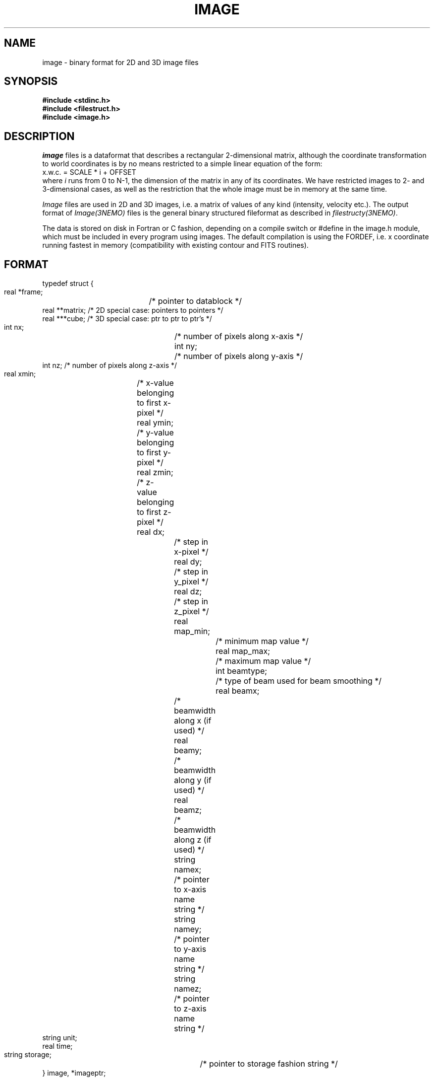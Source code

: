 .TH IMAGE 5NEMO "21 February 2000"
.SH NAME
image \- binary format for 2D and 3D image files
.SH SYNOPSIS
.nf
\fB#include <stdinc.h>\fP
\fB#include <filestruct.h>\fP
\fB#include <image.h>\fP
.fi
.SH DESCRIPTION
\fIimage\fP files is a dataformat that describes a rectangular 
2-dimensional matrix, although the coordinate transformation 
to world coordinates is by no means restricted to a simple linear
equation of the form:
.nf
        x.w.c. = SCALE * i + OFFSET
.fi
where \fIi\fP runs from 0 to N-1, the dimension of the matrix in
any of its coordinates.
We have restricted images to 2- and 3-dimensional cases, as well 
as the restriction that the whole image must be in memory at the
same time.
.PP
\fIImage\fP files are used in 2D and 3D images, i.e. a matrix of
values of any kind (intensity, velocity etc.).
The output format of \fIImage(3NEMO)\fP files is the general binary
structured fileformat as described in \fIfilestructy(3NEMO)\fP.
.PP
The data is stored on disk in Fortran or C fashion, depending on
a compile switch or #define in the image.h module, which must be
included in every program using images. The default compilation is
using the FORDEF, i.e. x coordinate running fastest in memory
(compatibility with existing contour and FITS routines).
.SH FORMAT
.nf
typedef struct {
    real   *frame;	 /* pointer to datablock */
    real   **matrix;     /* 2D special case: pointers to pointers */
    real   ***cube;      /* 3D special case: ptr to ptr to ptr's  */
    int    nx;		 /* number of pixels along x-axis */
    int    ny;		 /* number of pixels along y-axis */
    int    nz;           /* number of pixels along z-axis */
    real   xmin;	 /* x-value belonging to first x-pixel */
    real   ymin;	 /* y-value belonging to first y-pixel */
    real   zmin;	 /* z-value belonging to first z-pixel */
    real   dx;		 /* step in x-pixel */
    real   dy;		 /* step in y_pixel */
    real   dz;		 /* step in z_pixel */
    real   map_min;		/* minimum map value */
    real   map_max;		/* maximum map value */
    int    beamtype;		/* type of beam used for beam smoothing */
    real   beamx;		/* beamwidth along x (if used) */
    real   beamy;		/* beamwidth along y (if used) */
    real   beamz;		/* beamwidth along z (if used) */
    string namex;		/* pointer to x-axis name string */
    string namey;		/* pointer to y-axis name string */
    string namez;		/* pointer to z-axis name string */
    string unit;
    real   time;
    string storage;		/* pointer to storage fashion string */
} image, *imageptr;
.fi
.SH ACCESS-MACROS
Accessing the individual structure components can be done through some
pre-define macros (in \fBimage.h\fP):
.nf
.ta +2i
#define Frame(iptr)	((iptr)->frame)
#define Nx(iptr)	((iptr)->nx)
#define Ny(iptr)	((iptr)->ny)
#define Nz(iptr)	((iptr)->nz)
#define Xmin(iptr) 	((iptr)->xmin)
#define Ymin(iptr) 	((iptr)->ymin)
#define Zmin(iptr) 	((iptr)->zmin)
#define Dx(iptr)	((iptr)->dx)
#define Dy(iptr)	((iptr)->dy)
#define Dz(iptr)	((iptr)->dz)
#define MapMin(iptr)	((iptr)->map_min)
#define MapMax(iptr)	((iptr)->map_max)
#define BeamType(iptr)	((iptr)->beamtype)
#define Beamx(iptr)	((iptr)->beamx)
#define Beamy(iptr)	((iptr)->beamy)
#define Beamz(iptr)	((iptr)->beamz)
#define Namex(iptr)	((iptr)->namex)
#define Namey(iptr)	((iptr)->namey)
#define Namez(iptr)	((iptr)->namez)
#define Unit(iptr)      ((iptr)->unit)
#define Storage(iptr)   ((iptr)->storage)
#if defined(CDEF)
#define MapValue(iptr,ix,iy)	(*( (iptr)->frame + iy + ix*Ny(iptr) ))
#define CubeValue(iptr,ix,iy,iz)	(*( (iptr)->frame + iz + Nz(iptr)*(iy + Ny(iptr)*ix)))
#endif
#if defined(FORDEF)
#define MapValue(iptr,ix,iy)	 (*( (iptr)->frame + ix + Nx(iptr)*iy) )
#define CubeValue(iptr,ix,iy,iz)	(*( (iptr)->frame + ix + Nx(iptr)*(iy+Ny(iptr)*iz)))
#endif 
.fi
.SH ARRAY NOTATION
The \fIMapValue\fP and \fICubeValue\fP macros are sometimes cumbersome
typography, and using two image library routines, 
\fBmap2_image\fP and \fBmap3_image\fP these can be converted to
the commonly used array syntax:
.nf
    image *iptr = open_image(....);
    real **a = map2_image(iptr);
    for (i=0; i<nx; i++)
        for (j=0; j<nx; j++)
            a[i][j] = 0.0;
.fi

.SH "FUTURE EXPANSIONS"
Code could be modified to use dynamem(3NEMO). Allows more flexable
use by addressing image[i][j] instead of stupid(?) macros MapValue(iptr,i,j)
.SH "SEE ALSO"
snapshot(5NEMO),image(3NEMO),tsf(1NEMO)
.SH AUTHOR
Peter Teuben
.SH FILES
.nf
.ta +2.5i
~/src/pjt/image   	image.c image.h image.3 image.5
.fi
.SH "UPDATE HISTORY"
.nf
.ta +2.0i +2.0i
29-Jun-87	V1.0: Original created	PJT
30-Jun-87	V2.0: use \fBstruct\fP as interface	PJT
22-May-88	comment to use dynamem(3NEMO)	PJT
23-dec-88	V2.3: velocity added to header	PJT
18-jan-89	V3.0: 3D added PJT
1-feb-89	V4.0: compile switch for FORDEF and CDEF matrix storage	PJT
21-feb-00	A[i][j] usage        	PJT
.fi

